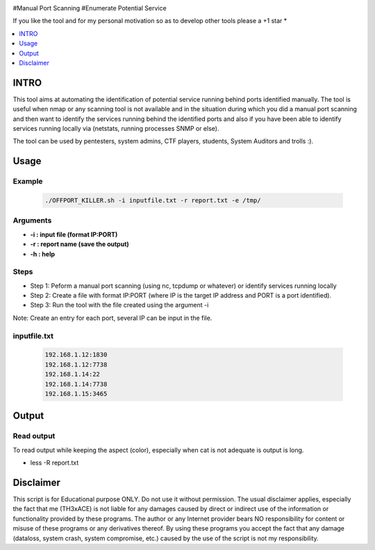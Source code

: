 .. raw:: html

   <h1 align="center">

.. raw:: html

   <br class="title">
   KILLER PROJECT
   <br>

.. image:: https://img.shields.io/github/last-commit/TH3xACE/OFFPORT_KILLER?style=plastic
   :target: https://github.com/TH3xACE/SUDO_KILLER
   :alt: Last Commit
	
.. raw:: html

   </h1>

#Manual Port Scanning #Enumerate Potential Service

If you like the tool and for my personal motivation so as to develop other tools please a +1 star *

.. contents:: 
    :local:
    :depth: 1

=============
INTRO
=============

This tool aims at automating the identification of potential service running behind ports identified manually. 
The tool is useful when nmap or any scanning tool is not available and in the situation during which you did 
a manual port scanning and then want to identify the services running behind the identified ports and also if you have been able to identify services running locally via (netstats, running processes SNMP or else).



The tool can be used by pentesters, system admins, CTF players, students, System Auditors and trolls :).

=============
Usage
=============

Example
--------------------------
 .. code-block:: console
 
 	./OFFPORT_KILLER.sh -i inputfile.txt -r report.txt -e /tmp/


Arguments
--------------------------
* **-i : input file (format IP:PORT)**
* **-r : report name (save the output)**
* **-h : help**

Steps
--------------------------
  
+ Step 1: Peform a manual port scanning (using nc, tcpdump or whatever) or identify services running locally
+ Step 2: Create a file with format IP:PORT (where IP is the target IP address and PORT is a port identified).    
+ Step 3: Run the tool with the file created using the argument -i                                           


Note: Create an entry for each port, several IP can be input in the file.


inputfile.txt
-------------------------
 .. code-block:: console
 
	192.168.1.12:1830
	192.168.1.12:7738
	192.168.1.14:22
	192.168.1.14:7738
	192.168.1.15:3465


=============
Output
=============
.. image:: ./screen-output.png
 	:alt: Project


Read output
-------------------------
To read output while keeping the aspect (color), especially when cat is not adequate is output is long.

.. code-block:: console
* less -R  report.txt

=============
Disclaimer
=============
This script is for Educational purpose ONLY. Do not use it without permission. The usual disclaimer applies, especially the fact that me (TH3xACE) is not liable for any damages 
caused by direct or indirect use of the information or functionality provided by these programs. The author or any Internet provider bears NO responsibility for content or misuse 
of these programs or any derivatives thereof. By using these programs you accept the fact that any damage (dataloss, system crash, system compromise, etc.) caused by the use of 
the script is not my responsibility.


